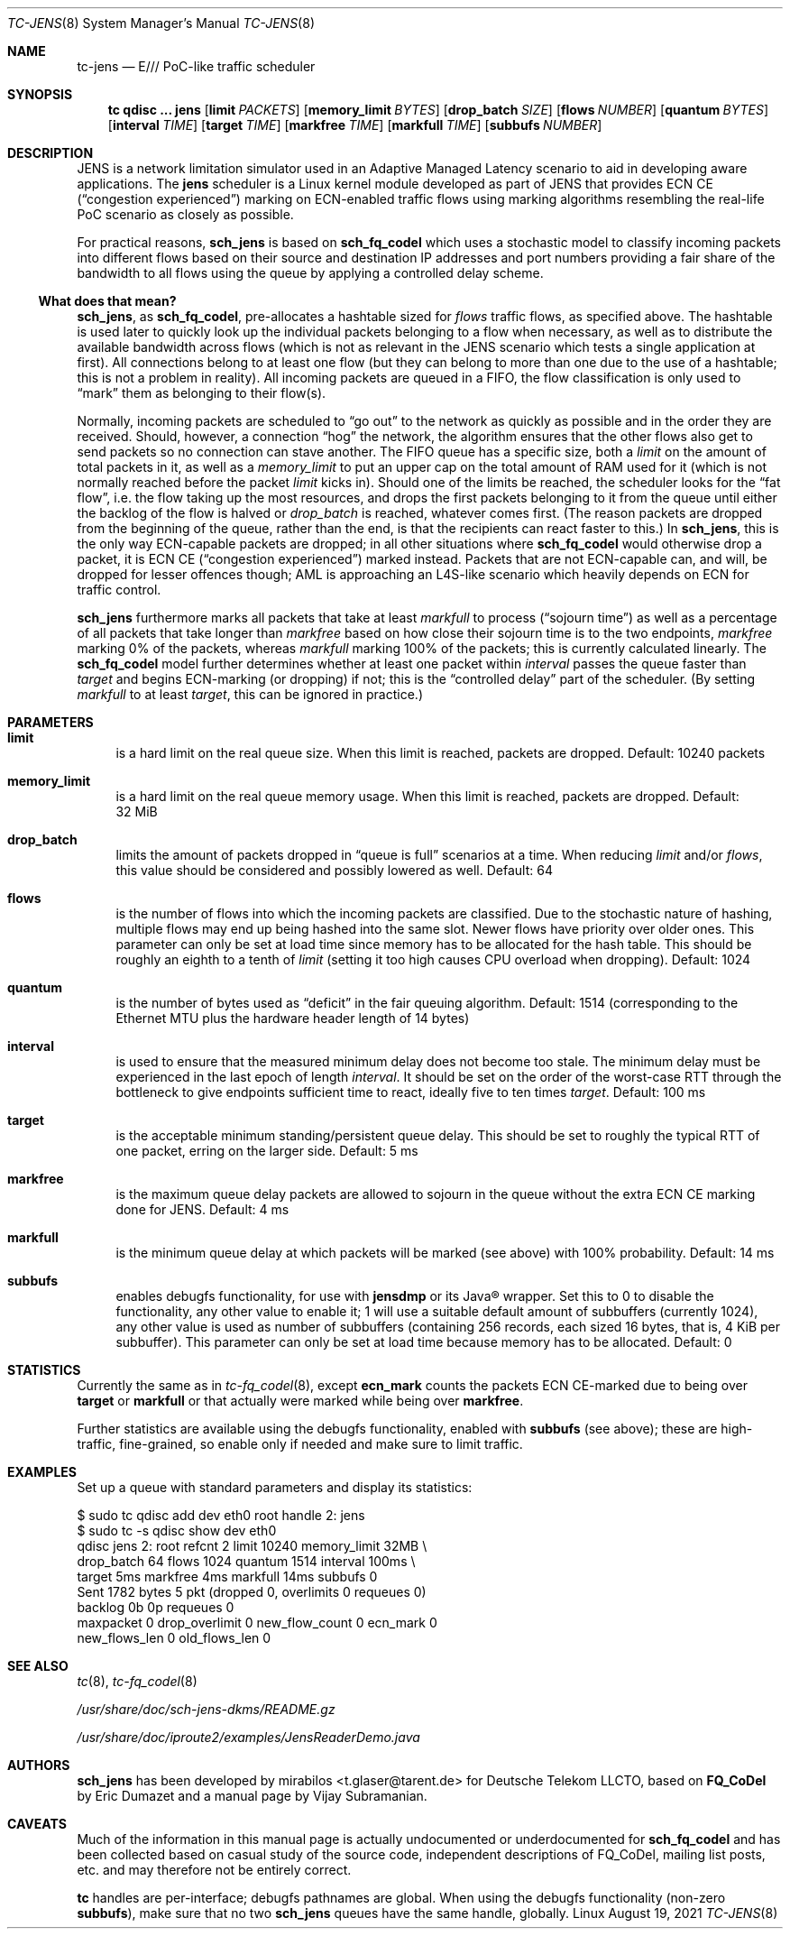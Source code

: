 .\" part of sch_jens (fork of sch_fq_codel), Deutsche Telekom LLCTO
.\"-
.if \n(.g .hlm 0
.Dd August 19, 2021
.Dt TC\-JENS 8
.Os Linux
.Sh NAME
.Nm tc\-jens
.Nd E/// PoC-like traffic scheduler
.Sh SYNOPSIS
.Nm tc
.Ic qdisc ...\& Nm jens
.Op Ic limit Ar PACKETS
.Op Ic memory_limit Ar BYTES
.Op Ic drop_batch Ar SIZE
.Op Ic flows Ar NUMBER
.Op Ic quantum Ar BYTES
.Op Ic interval Ar TIME
.Op Ic target Ar TIME
.Op Ic markfree Ar TIME
.Op Ic markfull Ar TIME
.Op Ic subbufs Ar NUMBER
.Sh DESCRIPTION
JENS is a network limitation simulator used in an Adaptive Managed Latency
scenario to aid in developing aware applications.
The
.Nm jens
scheduler is a Linux kernel module developed as part of JENS that provides
ECN CE
.Pq Dq congestion experienced
marking on ECN-enabled traffic flows using marking algorithms resembling
the real-life PoC scenario as closely as possible.
.Pp
For practical reasons,
.Nm sch_jens
is based on
.Nm sch_fq_codel
which uses a stochastic model to classify incoming packets into different
flows based on their source and destination IP addresses and port numbers
providing a fair share of the bandwidth to all flows using the queue by
applying a controlled delay scheme.
.Ss What does that mean?
.Nm sch_jens ,
as
.Nm sch_fq_codel ,
pre-allocates a hashtable sized for
.Ar flows
traffic flows, as specified above.
The hashtable is used later to quickly look up the individual packets
belonging to a flow when necessary, as well as to distribute the
available bandwidth across flows (which is not as relevant in the JENS
scenario which tests a single application at first).
All connections belong to at least one flow (but they can belong to
more than one due to the use of a hashtable; this is not a problem in
reality).
All incoming packets are queued in a FIFO, the flow classification is
only used to
.Dq mark
them as belonging to their flow(s).
.Pp
Normally, incoming packets are scheduled to
.Dq go out
to the network as quickly as possible and in the order they are
received.
Should, however, a connection
.Dq hog
the network, the algorithm ensures that the other flows also get
to send packets so no connection can stave another.
The FIFO queue has a specific size, both a
.Ar limit
on the amount of total packets in it, as well as a
.Ar memory_limit
to put an upper cap on the total amount of RAM used for it
(which is not normally reached before the packet
.Ar limit
kicks in).
Should one of the limits be reached, the scheduler looks for the
.Dq fat flow ,
i.e. the flow taking up the most resources, and drops the first
packets belonging to it from the queue until either the backlog
of the flow is halved or
.Ar drop_batch
is reached, whatever comes first.
(The reason packets are dropped from the beginning of the queue,
rather than the end, is that the recipients can react faster to this.)
In
.Nm sch_jens ,
this is the only way ECN-capable packets are dropped; in all other
situations where
.Nm sch_fq_codel
would otherwise drop a packet, it is ECN CE
.Pq Dq congestion experienced
marked instead.
Packets that are not ECN-capable can, and will, be dropped for
lesser offences though; AML is approaching an L4S-like scenario
which heavily depends on ECN for traffic control.
.Pp
.Nm sch_jens
furthermore marks all packets that take at least
.Ar markfull
to process
.Pq Dq sojourn time
as well as a percentage of all packets that take longer than
.Ar markfree
based on how close their sojourn time is to the two endpoints,
.Ar markfree
marking 0% of the packets, whereas
.Ar markfull
marking 100% of the packets; this is currently calculated
linearly.
The
.Nm sch_fq_codel
model further determines whether at least one packet within
.Ar interval
passes the queue faster than
.Ar target
and begins ECN-marking (or dropping) if not; this is the
.Dq controlled delay
part of the scheduler.
(By setting
.Ar markfull
to at least
.Ar target ,
this can be ignored in practice.)
.Sh PARAMETERS
.Bl -tag -width XX
.It Ic limit
is a hard limit on the real queue size.
When this limit is reached, packets are dropped.
Default: 10240\ packets
.It Ic memory_limit
is a hard limit on the real queue memory usage.
When this limit is reached, packets are dropped.
Default: 32\ MiB
.It Ic drop_batch
limits the amount of packets dropped in
.Dq queue is full
scenarios at a time.
When reducing
.Ar limit
and/or
.Ar flows ,
this value should be considered and possibly lowered as well.
Default: 64
.It Ic flows
is the number of flows into which the incoming packets are classified.
Due to the stochastic nature of hashing, multiple flows may end up
being hashed into the same slot.
Newer flows have priority over older ones.
This parameter can only be set at load time since memory has to be
allocated for the hash table.
This should be roughly an eighth to a tenth of
.Ar limit
(setting it too high causes CPU overload when dropping).
Default: 1024
.It Ic quantum
is the number of bytes used as
.Dq deficit
in the fair queuing algorithm.
Default: 1514
(corresponding to the Ethernet MTU plus the hardware header length of 14 bytes)
.It Ic interval
is used to ensure that the measured minimum delay does not become too stale.
The minimum delay must be experienced in the last epoch of length
.Ar interval .
It should be set on the order of the worst-case RTT through the bottleneck
to give endpoints sufficient time to react, ideally five to ten times
.Ar target .
Default: 100\ ms
.It Ic target
is the acceptable minimum standing/persistent queue delay.
This should be set to roughly the typical RTT of one packet, erring on
the larger side.
Default: 5\ ms
.It Ic markfree
is the maximum queue delay packets are allowed to sojourn in the queue
without the extra ECN CE marking done for JENS.
Default: 4\ ms
.It Ic markfull
is the minimum queue delay at which packets will be marked (see above)
with 100% probability.
Default: 14\ ms
.It Ic subbufs
enables debugfs functionality, for use with
.Nm jensdmp
or its Java\(rg wrapper.
Set this to 0 to disable the functionality, any other value to enable it;
1 will use a suitable default amount of subbuffers (currently 1024),
any other value is used as number of subbuffers (containing 256 records,
each sized 16 bytes, that is, 4\ KiB per subbuffer).
This parameter can only be set at load time because memory has to be allocated.
Default: 0
.El
.Sh STATISTICS
Currently the same as in
.Xr tc\-fq_codel 8 ,
except
.Li ecn_mark
counts the packets ECN CE-marked due to being over
.Ic target
or
.Ic markfull
or that actually were marked while being over
.Ic markfree .
.Pp
Further statistics are available using the debugfs functionality, enabled with
.Ic subbufs Pq see above ;
these are high-traffic, fine-grained, so enable only if needed and make sure
to limit traffic.
.Sh EXAMPLES
Set up a queue with standard parameters and display its statistics:
.Bd -literal
$ sudo tc qdisc add dev eth0 root handle 2: jens
$ sudo tc -s qdisc show dev eth0
qdisc jens 2: root refcnt 2 limit 10240 memory_limit 32MB \e
    drop_batch 64 flows 1024 quantum 1514 interval 100ms \e
    target 5ms markfree 4ms markfull 14ms subbufs 0
 Sent 1782 bytes 5 pkt (dropped 0, overlimits 0 requeues 0)
 backlog 0b 0p requeues 0
  maxpacket 0 drop_overlimit 0 new_flow_count 0 ecn_mark 0
  new_flows_len 0 old_flows_len 0
.Ed
.Sh SEE ALSO
.Xr tc 8 ,
.Xr tc\-fq_codel 8
.Pp
.Pa /usr/share/doc/sch\-jens\-dkms/README.gz
.Pp
.Pa /usr/share/doc/iproute2/examples/JensReaderDemo.java
.Sh AUTHORS
.An -nosplit
.Nm sch_jens
has been developed by
.An mirabilos Aq t.glaser@tarent.de
for Deutsche Telekom LLCTO, based on
.Nm FQ_CoDel
by
.An Eric Dumazet
and a manual page by
.An Vijay Subramanian .
.Sh CAVEATS
Much of the information in this manual page is actually undocumented
or underdocumented for
.Nm sch_fq_codel
and has been collected based on casual study of the source code,
independent descriptions of FQ_CoDel, mailing list posts, etc. and
may therefore not be entirely correct.
.Pp
.Nm tc
handles are per-interface; debugfs pathnames are global.
When using the debugfs functionality
.Pq non-zero Ic subbufs ,
make sure that no two
.Nm sch_jens
queues have the same handle, globally.
